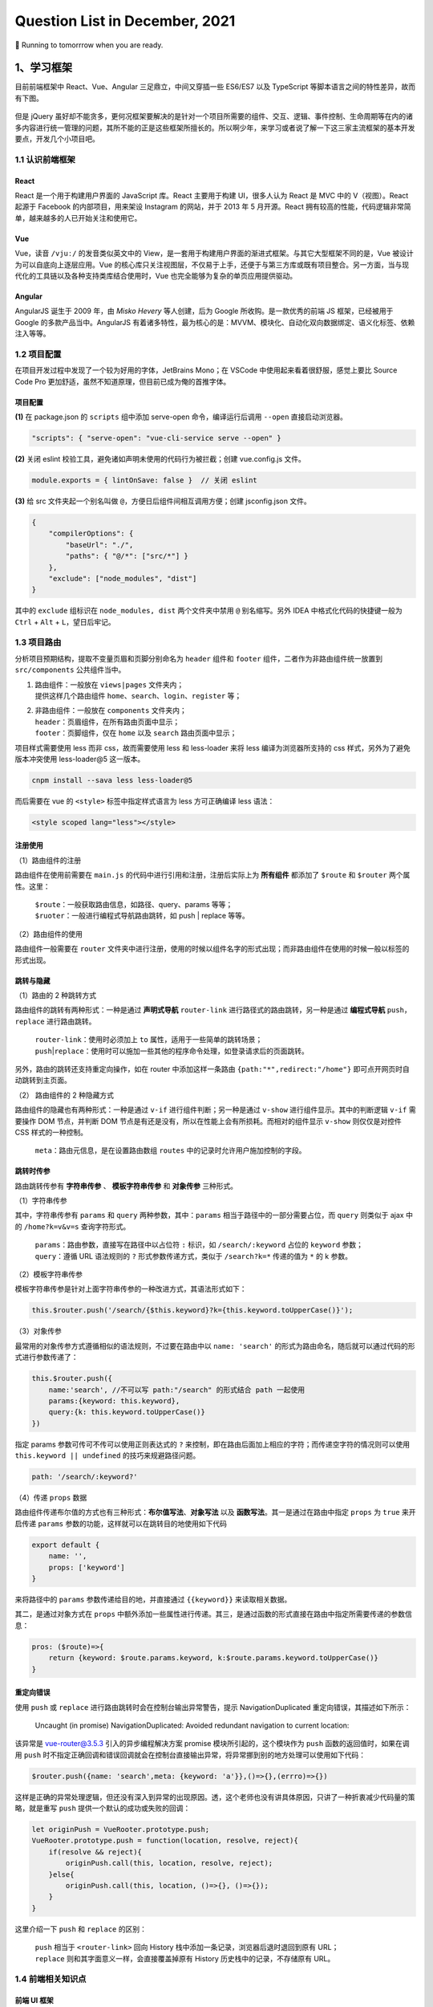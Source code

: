 .. _header-n461:

Question List in December, 2021
===============================

🚋 Running to tomorrrow when you are ready.

.. raw:: html

   <html xmlns="http://www.w3.org/1999/xhtml"><head></head><body><font size="4" face="华文楷体">江河都往海里流，海却不满；江河从何处流，仍归还何处。万物满有困乏，人不能说尽，眼看看不饱，耳听听不足。已有的事，后必再有；已行的事，后必再行；日光之下并无新事。</font></body></html>
   <html xmlns="http://www.w3.org/1999/xhtml"><head></head><body><div align="right">——所罗门《圣经 · 传道书》</div></body></html>

.. _header-n466:

1、学习框架
-----------

目前前端框架中 React、Vue、Angular 三足鼎立，中间又穿插一些 ES6/ES7 以及
TypeScript 等脚本语言之间的特性差异，故而有下图。

.. figure:: pic/202112/dont-say-vue.png
   :align: center
   :scale: 50

但是 jQuery
虽好却不能贪多，更何况框架要解决的是针对一个项目所需要的组件、交互、逻辑、事件控制、生命周期等在内的诸多内容进行统一管理的问题，其所不能的正是这些框架所擅长的。所以啊少年，来学习或者说了解一下这三家主流框架的基本开发要点，开发几个小项目吧。

.. _header-n470:

1.1 认识前端框架
~~~~~~~~~~~~~~~~

.. _header-n471:

React
^^^^^

React 是一个用于构建用户界面的 JavaScript 库。React 主要用于构建
UI，很多人认为 React 是 MVC 中的 V（视图）。React 起源于 Facebook
的内部项目，用来架设 Instagram 的网站，并于 2013 年 5 月开源。React
拥有较高的性能，代码逻辑非常简单，越来越多的人已开始关注和使用它。

.. _header-n473:

Vue
^^^

Vue，读音 ``/vjuː/`` 的发音类似英文中的
View，是一套用于构建用户界面的渐进式框架。与其它大型框架不同的是，Vue
被设计为可以自底向上逐层应用。Vue
的核心库只关注视图层，不仅易于上手，还便于与第三方库或既有项目整合。另一方面，当与现代化的工具链以及各种支持类库结合使用时，Vue
也完全能够为复杂的单页应用提供驱动。

.. _header-n475:

Angular
^^^^^^^

AngularJS 诞生于 2009 年，由 *Misko Hevery* 等人创建，后为 Google
所收购。是一款优秀的前端 JS 框架，已经被用于 Google
的多款产品当中。AngularJS
有着诸多特性，最为核心的是：MVVM、模块化、自动化双向数据绑定、语义化标签、依赖注入等等。

.. _header-n477:

1.2 项目配置
~~~~~~~~~~~~

在项目开发过程中发现了一个较为好用的字体，JetBrains Mono；在 VSCode
中使用起来看着很舒服，感觉上要比 Source Code Pro
更加舒适，虽然不知道原理，但目前已成为俺的首推字体。

.. _header-n479:

项目配置
^^^^^^^^

**(1)** 在 package.json 的 ``scripts`` 组中添加 serve-open
命令，编译运行后调用 ``--open`` 直接启动浏览器。

.. code:: json

   "scripts": { "serve-open": "vue-cli-service serve --open" }

**(2)** 关闭 eslint 校验工具，避免诸如声明未使用的代码行为被拦截；创建
vue.config.js 文件。

.. code:: javascript

   module.exports = { lintOnSave: false }  // 关闭 eslint

**(3)** 给 src 文件夹起一个别名叫做
``@``\ ，方便日后组件间相互调用方便；创建 jsconfig.json 文件。

.. code:: json

   {
       "compilerOptions": {
           "baseUrl": "./",
           "paths": { "@/*": ["src/*"] }
       },
       "exclude": ["node_modules", "dist"]
   }

其中的 ``exclude`` 组标识在 ``node_modules, dist`` 两个文件夹中禁用
``@`` 别名缩写。另外 IDEA 中格式化代码的快捷键一般为 ``Ctrl`` + ``Alt``
+ ``L``\ ，望日后牢记。

.. _header-n487:

1.3 项目路由
~~~~~~~~~~~~

分析项目预期结构，提取不变量页眉和页脚分别命名为 ``header`` 组件和
``footer`` 组件，二者作为非路由组件统一放置到 ``src/components``
公共组件当中。

1. | 路由组件：一般放在 ``views|pages`` 文件夹内；
   | 提供这样几个路由组件
     ``home``\ 、\ ``search``\ 、\ ``login``\ 、\ ``register`` 等；

2. | 非路由组件：一般放在 ``components`` 文件夹内；
   | ``header``\ ：页眉组件，在所有路由页面中显示；
   | ``footer``\ ：页脚组件，仅在 ``home`` 以及 ``search``
     路由页面中显示；

项目样式需要使用 less 而非 css，故而需要使用 less 和 less-loader 来将
less 编译为浏览器所支持的 css 样式，另外为了避免版本冲突使用
less-loader@5 这一版本。

.. code:: shell

   cnpm install --sava less less-loader@5

而后需要在 vue 的 ``<style>`` 标签中指定样式语言为 less 方可正确编译
less 语法：

.. code:: xml

   <style scoped lang="less"></style>

.. _header-n498:

注册使用
^^^^^^^^

（1）路由组件的注册

路由组件在使用前需要在 ``main.js``
的代码中进行引用和注册，注册后实际上为 **所有组件** 都添加了 ``$route``
和 ``$router`` 两个属性。这里：

   | ``$route``\ ：一般获取路由信息，如路径、query、params 等等；
   | ``$ruoter``\ ：一般进行编程式导航路由跳转，如 push \| replace
     等等。

（2）路由组件的使用

路由组件一般需要在 ``router``
文件夹中进行注册，使用的时候以组件名字的形式出现；而非路由组件在使用的时候一般以标签的形式出现。

.. _header-n505:

跳转与隐藏
^^^^^^^^^^

（1）路由的 2 种跳转方式

路由组件的跳转有两种形式：一种是通过 **声明式导航** ``router-link``
进行路径式的路由跳转，另一种是通过 **编程式导航**
``push``\ ，\ ``replace`` 进行路由跳转。

   | ``router-link``\ ：使用时必须加上 ``to``
     属性，适用于一些简单的跳转场景；
   | ``push``\ \|\ ``replace``\ ：使用时可以施加一些其他的程序命令处理，如登录请求后的页面跳转。

另外，路由的跳转还支持重定向操作，如在 router 中添加这样一条路由
``{path:"*",redirect:"/home"}`` 即可点开网页时自动跳转到主页面。

（2） 路由组件的 2 种隐藏方式

路由组件的隐藏也有两种形式：一种是通过 ``v-if``
进行组件判断；另一种是通过 ``v-show`` 进行组件显示。其中的判断逻辑
``v-if`` 需要操作 DOM 节点，并判断 DOM
节点是有还是没有，所以在性能上会有所损耗。而相对的组件显示 ``v-show``
则仅仅是对控件 CSS 样式的一种控制。

   ``meta``\ ：路由元信息，是在设置路由数组 ``routes``
   中的记录时允许用户施加控制的字段。

.. _header-n515:

跳转时传参
^^^^^^^^^^

路由跳转传参有 **字符串传参** 、 **模板字符串传参** 和 **对象传参**
三种形式。

（1）字符串传参

其中，字符串传参有 ``params`` 和 ``query`` 两种参数，其中：\ ``params``
相当于路径中的一部分需要占位，而 ``query`` 则类似于 ajax 中的
``/home?k=v&v=s`` 查询字符形式。

   | ``params``\ ：路由参数，直接写在路径中以占位符 ``:`` 标识，如
     ``/search/:keyword`` 占位的 ``keyword`` 参数；
   | ``query``\ ：遵循 URL 语法规则的 ``?`` 形式参数传递方式，类似于
     ``/search?k=*`` 传递的值为 ``*`` 的 k 参数。 

（2）模板字符串传参

模板字符串传参是针对上面字符串传参的一种改进方式，其语法形式如下：

.. code:: javascript

   this.$router.push('/search/{$this.keyword}?k={this.keyword.toUpperCase()}');

（3）对象传参

最常用的对象传参方式遵循相似的语法规则，不过要在路由中以
``name: 'search'``
的形式为路由命名，随后就可以通过代码的形式进行参数传递了：

.. code:: javascript

   this.$router.push({
       name:'search', //不可以写 path:"/search" 的形式结合 path 一起使用
       params:{keyword: this.keyword},
       query:{k: this.keyword.toUpperCase()}
   })

指定 params 参数可传可不传可以使用正则表达式的 ``?``
来控制，即在路由后面加上相应的字符；而传递空字符的情况则可以使用
``this.keyword || undefined`` 的技巧来规避路径问题。

.. code:: javascript

   path: '/search/:keyword?'

（4）传递 ``props`` 数据

路由组件传递布尔值的方式也有三种形式：\ **布尔值写法**\ 、\ **对象写法**
以及 **函数写法**\ 。其一是通过在路由中指定 ``props`` 为 ``true``
来开启传递 ``params`` 参数的功能，这样就可以在跳转目的地使用如下代码

.. code:: javascript

   export default {
       name: '',
       props: ['keyword']
   }

来将路径中的 ``params`` 参数传递给目的地，并直接通过 ``{{keyword}}``
来读取相关数据。

其二，是通过对象方式在 ``props``
中额外添加一些属性进行传递。其三，是通过函数的形式直接在路由中指定所需要传递的参数信息：

.. code:: javascript

   pros: ($route)=>{
       return {keyword: $route.params.keyword, k:$route.params.keyword.toUpperCase()}
   }

.. _header-n535:

重定向错误
^^^^^^^^^^

使用 ``push`` 或 ``replace`` 进行路由跳转时会在控制台输出异常警告，提示
NavigationDuplicated 重定向错误，其描述如下所示：

   Uncaught (in promise) NavigationDuplicated: Avoided redundant
   navigation to current location:

该异常是 vue-router@3.5.3 引入的异步编程解决方案 promise
模块所引起的，这个模块作为 ``push`` 函数的返回值时，如果在调用 ``push``
时不指定正确回调和错误回调就会在控制台直接输出异常，将异常挪到别的地方处理可以使用如下代码：

.. code:: javascript

   $router.push({name: 'search',meta: {keyword: 'a'}},()=>{},(errro)=>{})

这样是正确的异常处理逻辑，但还没有深入到异常的出现原因。透，这个老师也没有讲具体原因，只讲了一种折衷减少代码量的策略，就是重写
``push`` 提供一个默认的成功或失败的回调：

.. code:: javascript

   let originPush = VueRooter.prototype.push;
   VueRooter.prototype.push = function(location, resolve, reject){
       if(resolve && reject){
           originPush.call(this, location, resolve, reject);
       }else{
           originPush.call(this, location, ()=>{}, ()=>{});
       }
   }

这里介绍一下 ``push`` 和 ``replace`` 的区别：

   | ``push`` 相当于 ``<router-link>`` 回向 History
     栈中添加一条记录，浏览器后退时退回到原有 URL；
   | ``replace`` 则和其字面意义一样，会直接覆盖掉原有 History
     历史栈中的记录，不存储原有 URL。

.. _header-n546:

1.4 前端相关知识点
~~~~~~~~~~~~~~~~~~

.. _header-n547:

前端 UI 框架
^^^^^^^^^^^^

依据参考文献 5 的说法，目前国内主流的 Web 端开发框架还是 Layui 和
Element，而国外开发者依旧很喜欢由 Twitter 公司开发的 Bootstrap
框架。其他框架可以参照博客主动观察。另外观察了几个源自 B 站一位外国 UP
主推荐的前端设计开发者的个人简介网站，摘录如下：

⭐️⭐️⭐️⭐️⭐️⭐️ *Riccardo Zanutta* 响应式布局
`连接 <https://riccardozanutta.com/>`__

.. figure:: pic/202112/riccardo.png
   :align: center

⭐️⭐️⭐️⭐️ *Prashantsani* 响应式布局 `连接 <https://prashantsani.com/>`__

.. figure:: pic/202112/prashantsani.png
   :align: center

⭐️⭐️⭐️⭐️ *Suzesh Muzali* 非响应式布局
`连接 <https://sureshmurali.github.io/>`__

.. figure:: pic/202112/suzesh.png
   :align: center

⭐️⭐️⭐️⭐️ *Mattfarley* 响应式布局 `连接 <https://mattfarley.ca/>`__

.. figure:: pic/202112/mattfarley.png
   :align: center

.. _header-n557:

DIV 换行
^^^^^^^^

依据参考文献 6 的相关内容，在 DIV 中换行可以使用 ``\n`` 换行符，但是要为
DIV 标签添加一个 ``white-space`` 属性以显示空白符。各中原由在于 DIV
在默认情况下会将文本中的空白、换行符当作空格，统一进行忽略处理；所以需要更改其默认属性：

.. code:: html

   <div white-space="pre-line">换个 行\n终究是错付啦！</div>

其中：\ ``pre`` 保留换行和空白，\ ``pre-line``
标识只保留换行。其他标签的换行可以参考文献 6 的说明。

.. _header-n561:

Vue 更新表格
^^^^^^^^^^^^

在用 Chrome 浏览器的 Vue.js devtools
插件调试本地文件时，需要点开插件详情，选中 [允许访问文件网址]
并启用该功能，如此才能在调试的时候使用 Vue 调试工具。

Vue 执行数据的双向绑定，所以只要知道 Vue
对象的实例，就可以通过对象实例的 ``$data``
属性来更改相应的数据并对视图进行同步刷新；同样地，视图中的数据进行了修改后，相应的数据也会对应进行更新，这就是
Vue 的双向绑定数据机制；这个机制在 Element UI 中的表格中对应实现了。

.. code:: javascript

   this.$data.data = [新数据]

.. _header-n565:

读取本地 JSON 文件
^^^^^^^^^^^^^^^^^^

至此简单实现表格的刷新。另外，读取本地 JSON 文件需要用到 axios
包，引入后可以通过下面的代码读取后台服务发送的 JSON 对象。

.. code:: html

   <script src="https://unpkg.com/axios/dist/axios.min.js"></script>

.. code:: javascript

   mounted(){
       axios.get("./memo.json").then(res => { 
           this.$data.data = res 
       }).catch(error=>{
           console.log(error);
       })
   },

但在调用本地文件时会提示跨域问题：

.. code:: shell

   Access to XMLHttpRequest at 'file:///C:/xxxxxxx/memo.json' from origin 'null' has been blocked by CORS policy: Cross origin requests are only supported for protocol schemes: http, data, chrome, chrome-extension, chrome-untrusted, https

问题的原因在于请求时使用了 file 协议，而非浏览器请求时所需要的 http,
data, chrome, chrome-extension, chrome-untrusted, https
等协议。所以解决起来或者可以使用 JSONP 为 JSON
加个回调函数体，并在代码中使用回调函数，亦或者调整浏览器设置使其接受
file 协议。

参照参考文献 8 可以实现用 JS 原生的 FileReader
来调用本地文件，但这种文件需要手动点击按钮才行，不是很方便和灵活，看看有没有其他方式。

.. _header-n573:

生成 Word 文档
^^^^^^^^^^^^^^

目前从知乎了解到 Vue 中可以使用 jquery.wordexport.js
导出插件进行导出，另外还了解到有一个利用 XML 徒手实现的 OpenOffice
桌面端程序。从 Github 上找到了隶属于 SheetJS 的 js-word
插件，也是一种基于 XML 实现的 Word 生成程序；以及 *mwilliamson* 提供的
mammoth.js 转换 .docx 文件为 HTML 的插件。

   UNPKG 在线引用 JS 库，\ `UNPKG <https://unpkg.com/>`__

JSON 填充 HTML 的方式有两个插件：1、Github 上 *moappi* 提供的 json2html
插件；2、\ *bloopletech* 提供的 JSON 2 HTML
插件。后者更贴近于工程，前者更趋近于使用插件，所以目前考虑采用第一种方式。

.. _header-n579:

参考文献
~~~~~~~~

1.  知乎.\ `目前流行的9大前端框架 <https://zhuanlan.zhihu.com/p/76463271>`__\ [EB/OL].

2.  Bilibili.\ `尚硅谷VUE项目实战，前端项目-尚品汇(大型\重磅) <https://www.bilibili.com/video/BV1Vf4y1T7bw?p=1>`__\ [EB/OL].

3.  Gitee.\ `尚品汇项目源码 <https://gitee.com/jch1011/shangpinhui_0415>`__\ [EB/OL].

4.  Jetbrains.\ `Jetbrains Mono. A typeface for
    developer <https://www.jetbrains.com/lp/mono/>`__\ [EB/OL].

5.  CSDN博客.\ `18个公认的
    世界顶级UI开源框架汇总 <https://blog.csdn.net/weixin_40362806/article/details/107227345>`__\ [EB/OL].

6.  博客园.\ `换行符在textarea、div、pre中的区别 <https://www.cnblogs.com/yanze/p/6358020.html>`__\ [EB/OL].

7.  知乎.\ `加载本地文件出现跨域解决方案 <https://zhuanlan.zhihu.com/p/359881121>`__\ [EB/OL].

8.  博客园.\ `JS读取本地文件 <https://www.cnblogs.com/ezhar/p/13035134.html>`__\ [EB/OL].

9.  CSDN博客.\ `ElementUI中的el-table表格设置全透明 <https://blog.csdn.net/qq_41813208/article/details/109324796>`__\ [EB/OL].

10. 简书.\ `VUE+Element
    UI实现简单的表格行内编辑效果 <https://www.jianshu.com/p/79f39f2c1382>`__\ [EB/OL].

11. 知乎.\ `vue中jquery.wordexport.js将含echarts图表的HTML导出生成word文档 <[vue中jquery.wordexport.js将含echarts图表的HTML导出生成word文档 - 知乎 (zhihu.com)](https://zhuanlan.zhihu.com/p/157591802)>`__\ [EB/OL].

12. Github.\ `js-word <[GitHub - SheetJS/js-word: Word Processing Document Library](https://github.com/SheetJS/js-word)>`__\ [EB/OL].

13. moappi .\ `json2html • lightning fast HTML templating for node.js &
    jquery <http://www.json2html.com/started/>`__\ [EB/OL].

14. bloopletech .\ `JSON 2 HTML
    (bloople.net) <https://json.bloople.net/>`__\ [EB/OL].

.. _header-n610:

2、前后端技术路线图
-------------------

本技术路线图引用自尚硅谷 B 站前端 57 群中的相关图片。

.. _header-n612:

2.1 前端技术路线
~~~~~~~~~~~~~~~~

.. figure:: pic/202112/qd.jpg
   :alt: 

.. _header-n614:

2.2 后端技术路线
~~~~~~~~~~~~~~~~

.. figure:: pic/202112/java.jpg
   :alt: 

.. _header-n617:

3、发改委非首都二期
-------------------

此项目有关于专项绩效评价部分的内容，经前期测试现已确定五个基本表格和两个视图。基本表格包括：部门信息表、指标填报表、指标填报表字段的数据结构表、配置信息表以及快照表；两个视图是在部门信息表的部门以及部门类型两个字段基础上做关联而形成的市级部门视图、各区政府视图。现需考虑的问题有：

1. 指标填报表数据结构严重依赖于初始化数据库时内部存储内容，需要依据指标填报表字段的数据结构表对指标填报表的
   CRU 操作进行逻辑验证并提交相关代码。

2. 依据指标填报表的建立规则，部门信息表与指标填报表是允许一对多关联的；所以要考虑是否严格确保指标填报表中部门字段的唯一性。

3. 考虑是否需要提供数据库指标填报表中各个填报字段的初始化操作接口。

依据上述问题，对相关功能逻辑进行梳理。

.. _header-n627:

3.1 指标填报表字段的数据结构
~~~~~~~~~~~~~~~~~~~~~~~~~~~~

以示例为基础，当某一条记录中的指标填报表中的 ``[zztd]``
字段为空时的情况：

| （1）查询当前记录时，字段内容将不影响程序输出，只不过返回的是一个空的
  JSON 对象；
| （2）修改当前记录时，由于字段原有内容为空，所以更新的数据无法存储到数据库结构当中。

综合上面的查询和修改分析，需要建立一个 JSON
对象来管理每次填写到当前记录中的数据的数据结构；这个结构的描述文本存储在
**指标填报表字段的数据结构表** 之中。当执行 CRU
服务时，从结构表中读取出所需要的字段的结构信息并解析为 JSON
对象，更新、查找和新增时均以这个对象为基准。

.. code:: java

   /** 
    * 从数据库中查询某表格某字段的标准数据结构
    * 
    * @param table 需要查询的数据表：1-市级部门，2-各区政府；
    * @param type 需要查询的字段：zztd-组织推动，zhfw-综合服务，gzcx-工作成效，jjfx-加减分项目；
    */
   JSONObject standardJSON(String table, String type);

写好该函数之后，改写现在的增加、修改、读取代码，将其中的唯一 JSON
对象判断修改为标准对象。

.. _header-n633:

3.2 填报信息表的 ``bm`` 唯一性
~~~~~~~~~~~~~~~~~~~~~~~~~~~~~~

需要是的填报信息表中的 ``[bm]``
字段维持唯一性，以方便后面的数据处理和服务提供；设计到填报信息表内容增加或者删除时均要与部门信息表保持一致，这样能减少很多很多问题；首先，视图中不会有重复字段；其二，修改时不会出现部门重复修改两条记录的问题；其三，维护正确的表格操作逻辑。

   ADD 操作同步 ADD，DELETE 操作同步 DELETE

.. _header-n637:

3.3 JSON 字段的纵向管理
~~~~~~~~~~~~~~~~~~~~~~~

由于项目设计之初采用了存储 JSON 字段的模式进行管理，所以对于 JSON
字段的某一纵列的管理就需要重新写代码进行处理，特在这里梳理一下通用逻辑，为后面的处理提供方便。这里发现了两种方式：

.. _header-n639:

顶层抽象数据表
^^^^^^^^^^^^^^

自主设计并梳理逻辑，确定如下的顶层抽象数据表，旨在还原数据库中存储的
JSON 对象构建一个用于分析的抽象数据表，并再次基础上执行 SQL 语句。

.. figure:: pic/202112/virtual-json-table.png
   :align: center
   :scale: 60

但这种模式困难度略有些大，遂暂且搁置。在查找资料的过程中发现了可以在数据库中直接操作
JSON 对象，所以研究下这种模式，并测试下是否可以用 MyBatis
定制化相关代码。

.. _header-n643:

SQL 直接操作 JSON 对象
^^^^^^^^^^^^^^^^^^^^^^

该功能仅限 MySQL 5.7 及以上版本，其核心语句是：

.. code:: sql

   JSON_UNQUOTE(JSON_EXTRACT([字段名],'$[0].[JSON对象名]')) AS [JSON对象名]

另一种语法是：

.. code:: sql

   [字段名]->>'$[0].[JSON对象名]' AS [JSON对象名]

其中，\ ``JSON_EXTRACT`` 负责将表格中的 JSON
对象解析出来，\ ``JSON_UNQUOTE`` 负责删除解析结果首尾的双引号 ``"``
信息。这样一来核心内容就变成写 SQL 语句的问题了，即 MyBatis 如何定制 SQL
语句。

首先，MyBatis 支持在 Mapper 中返回 ``List<JSONObject>``
类型数据；其次，Mapper 中也可以传递字符串参数到 SQL
语句中，这样一来就可以直接通过前端传送的数据生成
SQL语句了；最后，直接返回 JSON
格式数据的这种形式将把一切类型转换为数字，所以为了判断是否是数字，需要使用：

.. code:: java

   NumberUtils.isNumber([字符串]);
   NumberUtils.createNumber([字符串]);

来将字符串形式的数字转换为直接的字符串。

.. _header-n652:

Mybatis 插入记录后获取该条记录ID
^^^^^^^^^^^^^^^^^^^^^^^^^^^^^^^^

.. code:: xml

   <insert id="insert" useGeneratedKeys="true"  keyProperty="id">
       insert into t_user  (name,password)  values  (#{name}, #{password});
   </insert>

.. _header-n654:

3.3 Spring Boot 定时任务
~~~~~~~~~~~~~~~~~~~~~~~~

根据任务需要，需要定时执行快照创建任务；在确保服务器时间与真实时间一致之后，就可以着手创建定时任务来对快照进行系统自动创建了。系统自动创建的备份每月只有一次，可以确保其唯一性。

.. _header-n656:

CRON 表达式
^^^^^^^^^^^

CRON 取自英文单词 *cron*\ ，译为定时器，同时也是 Linux
内置的定时执行工具。其在 Java 中具化为一种表达式，该表达式字符串以 5 或
6 个空格分割为 6 或 7 个域；其有如下两种语法格式：

   | **[1]** 6 空格：\ ``Seconds`` ``Minutes`` ``Hours`` ``DayofMonth``
     ``Month`` ``DayofWeek`` ``Year``
   | **[2]** 5 空格：\ ``Seconds`` ``Minutes`` ``Hours`` ``DayofMonth``
     ``Month`` ``DayofWeek``

每一个域都使用数字，还可以使用如下特殊字符：

1. | ``*`` 表示匹配该域的\ **任意值**\ 。
   | 假如在 ``Minutes`` 域使用 ``*`` ，即表示每分钟都会触发事件。

2. | ``?`` 只能用在 ``DayofMonth`` 和 ``DayofWeek`` 两个域。
   | 它理论上也匹配域的任意值，但由于 ``DayofMonth`` 和 ``DayofWeek``
     会相互影响所以不会有任意值的效果；例如想在每月的 20
     日触发调度，不管 20
     日到底是星期几，则只能使用如下写法：\ ``13 13 15 20 * ?``\ ，其中最后一位只能用
     ``?``\ ，而不能使用 ``*``\ ，如果使用 ``*``
     表示不管星期几都会触发，实际上并不是这样。

3. | ``-`` 表示\ **范围**\ 。
   | 例如在 ``Minutes`` 域使用 ``5-20``\ ，表示从 5 分到 20
     分钟每分钟触发一次。

4. | ``/`` 表示起始时间开始触发，然后每隔固定时间触发一次。
   | 例如在 ``Minutes`` 域使用 ``5/20``\ ，则意味着 5 分钟触发一次，而
     25，45 等分别触发一次。

5. | ``,`` 表示列出枚举值。
   | 例如在 ``Minutes`` 域使用 ``5,20``\ ，则意味着在 5 和 20
     分每分钟触发一次。 

6. | ``L`` 表示最后，只能出现在 ``DayofWeek`` 和 ``DayofMonth`` 域。
   | 如果在 ``DayofWeek`` 域使用
     ``5L``\ ，意味着在最后的一个星期四触发。 

7. | ``W`` 表示有效工作日，只能出现在 ``DayofMonth``
     域，系统将在离指定日期的最近的有效工作日触发事件。
   | 例如在 ``DayofMonth`` 使用 ``5W``\ ，如果 5
     日是星期六，则将在最近的工作日：星期五，即 4 日触发；如果 5
     日是星期天，则在 6 日（周一）触发；如果 5
     日在星期一到星期五中的一天，则就在 5 日触发；另外 ``W``
     的最近寻找不会跨过月份 。

8. ``LW``
   这两个字符可以连用，表示在某个月最后一个工作日，即最后一个星期五。

9. ``#`` 用于确定每个月第几个星期几，只能出现在 ``DayofMonth``
   域。例如在 ``4#2``\ ，表示某月的第二个星期三。

至此，系统自动创建快照功能开发完成。若想允许用户修改系统创建快照的时间，则仍然需要进一步的开发工作。

.. _header-n681:

Scheduled Task
^^^^^^^^^^^^^^

实现 Scheduled Task 有两种方式：一是静态的 ``@Scheduled``
注解，另一种是重写 ``SchedulingConfigurer``
类并在该类中实现相应的控制。按照博客 14
中的方法可以实现动态调整计时时间，但这种方式有问题：

   修改了数据库中的执行时间后，代码具体执行的时候会有一个执行周期（修改前的执行周期）的延迟。

   比如说之前设置的是 30 秒执行一次，修改为 20
   秒执行一次后，会再执行一次 30 秒的任务后才能执行 20
   秒的任务。简单的说就是修改数据库后，因为代码中没有通知项目修改执行时间的机制，所以项目需要再执行一次原有任务来加载新的执行时间；新的执行时间到达后执行任务，不管是减少还是增加执行时间都有这个问题。

参照博客 15
的解决方案，可以创建一个线程池对定时任务进行管理，包括定时任务的开启、关闭、重启等。通过这种线程管理策略，可以实现完备的任务管理机制。

   Scheduled Task 是一种轻量级的任务定时调度器，相比于 Quartz
   减少了很多的配置信息。但是相对地，Scheduled Task
   不适用于服务器集群，其在服务器集群下会出现任务被多次调度执行的情况；这是因为集群的节点之间是不会共享任务信息的，故而每个节点的定时任务都会定时执行。

.. code:: java

   /**
    * 利用线程池实现任务调度
    *
    * 原理: (1) 实现一个类：ThreadPoolTaskScheduler 
    *          线程池任务调度器，能够开启线程池进行任务调度
    *      (2) ThreadPoolTaskScheduler.schedule() 方法会创建一个定时计划 ScheduleFuture 类
    *          在这个方法中添加两个参数:
    *          a. 一个是 Runable 线程接口类
    *          b. 一个是 CronTrigger 定时任务触发器
    *      (3) 在 ScheduleFuture 中有一个 cancel 可以停止定时任务
    * 
    * @author Corn-玉米
    * @modifier Ashinjero
    */

   @RestController
   @EnableScheduling
   public class DynamicTask {
       
       @Autowired
       private ThreadPoolTaskScheduler scheduler;
       private ScheduledFuture future;

       @Bean
       public ThreadPoolTaskScheduler threadPoolTaskScheduler() {
           return new ThreadPoolTaskScheduler();
       }

       /**
        * 1.定义启动定时任务方法：
        * 2.定义终止定时任务方法：
        * 3.定义修改定时任务时间方法：ChangeTask()
        */

       /** 启动定时器 */
       @RequestMapping("start")
       public String StartTask() {
           /**
            * task:定时任务要执行的方法
            * trigger:定时任务执行的时间
            */
           future = scheduler.schedule(new Task(), new CronTrigger("0/5 * * * * *"));
           return "StartTask";
       }

       /** 停止定时任务 */
       @RequestMapping("end")
       public String EndTask() {
           if (future != null) { future.cancel(true); }
           System.out.println("End Task");
           return "EndTask";
       }

       /**
        * 改变调度的事件：
        *   1.先停止定时器
        *   2.再启动定时器
        */
       @RequestMapping("change")
       public String ChangeTask(CronTrigger cron) {        
           EndTask();//停止定时器        
           future = scheduler.schedule(new Task(), cron);//定义新的执行时间        
           System.out.println("Change Task");
           return "ChangeTask";
       }

       /** 定义定时任务执行的方法 */
       public class Task implements Runnable {
           @Override
           public void run() {
               System.out.println("定时任务要执行的方法" + new Date());
           }
       }
   }

Spring应用启动过程中，肯定是要自动扫描有@Component注解的类，加载类并初始化对象进行自动注入。加载类时首先要执行static静态代码块中的代码，之后再初始化对象时会执行构造方法。在对象注入完成后，调用带有@PostConstruct注解的方法。当容器启动成功后，再根据@Order注解的顺序调用CommandLineRunner和ApplicationRunner接口类中的run方法。因此，加载顺序为：

   ``static`` > ``constructer`` > ``@PostConstruct`` >
   ``CommandLineRunner`` 和 ``ApplicationRunner``.

以上，为服务启动时预先执行一部分代码的相关知识。

.. _header-n694:

3.4 问题记录
~~~~~~~~~~~~

.. _header-n695:

网络架构图的绘制方法
^^^^^^^^^^^^^^^^^^^^

此外，了解了下伪 3D 物理网络架构图的设计，最后还是觉得 PPT
绘制比较方便，但其文字三维效果会模糊，所以看看有没有什么其他方式，如
CoreDraw 等。最后查阅了设计师们用的软件，发现 Figma
的确很靠谱，里面的各种插件很有用，还有 Vectary 3D 插件支持三维图形引入
Figma；用到的倾斜插件是 SkewDat。

.. _header-n697:

Protocol Buffers
^^^^^^^^^^^^^^^^

Protocal Buffers 是 Google
的一个开源项目，它是用于结构化数据串行化的灵活、高效、自动的方法，它比
XML
更小、更快、也更简单。支持用户定义自己的数据结构，然后使用代码生成器生成的代码来读写这个数据结构。

.. _header-n699:

前端 Excel 控件
^^^^^^^^^^^^^^^

目前了解到的有 `spreedsheet <https://www.spreadsheet.com/>`__ 和
`SpreadJS <https://www.grapecity.com.cn/developer/spreadjs>`__
两款。风格都可以做到与 Excel 极其相似。

.. _header-n701:

解决 Gihub 访问慢问题
^^^^^^^^^^^^^^^^^^^^^

利用 GitHub 520 项目：

   https://github.com/521xueweihan/GitHub520

.. _header-n705:

URL的 ``%E2%80%8E`` 问题
^^^^^^^^^^^^^^^^^^^^^^^^

这里主要强调一下复制 URL 时很容易出现特殊字符 ``%E2%80%8E`` ，略作解释：

   当URL出现 %E2%80%8E 就代表你的URL里面有包含一个ZERO-WIDTH SPACE
   (ZWSP)，这个是肉眼无法发现的空白，ZWSP一般情况是打不出来的，但是如果你是通过WORD等等的文件编辑器复制贴上的就很有可能含有ZWSP，一般情况下ZWSP并不影响阅读但是当它变成URL的一部分，就会变成
   %E2%80%8E ，使你的URL出现错误。

解决问题就注意一下就行了，在代码中可以通过替换字符串来自动处理 URL。

.. _header-n710:

若依分页请求
^^^^^^^^^^^^

若依的分页请求是通过前端 Vue 的 ``<pagination>`` 控件标签和后端的
``startPage()`` 函数共同作用来实现的。在此过程种，前端控件的
``:page.sync`` 和 ``:limit.sync``
属性分别定义了当前页号和每页显示的条数，具体到请求体代码中应遵循如下规则：

.. code:: json

   queryParams: {
       pageNum: 1,
       pageSize: 10
   }

而后端则通过 ``startPage()``
函数来响应分页。下沉到代码的具体实现，基本逻辑是通过
RequestContextHolder 获取 RequestAttributes
类，从中传递参数中响应如下参数：

.. code:: java

   pageNum       //当前记录起始索引
   pageSize      //每页显示记录数
   orderByColumn //排序列
   isAsc         //排序的方向：desc 或 asc

至此，通过 ServletUtils 类，TableSupport 类以及 PageDomain
类的层层封装，实现分页请求。

.. _header-n717:

参考文献
~~~~~~~~

1.  CSDN博客.
    `如何画好架构图 <https://blog.csdn.net/phasorhand/article/details/90176690>`__\ [EB/OL].

2.  CSDN文库.
    `知名互联网公司网站架构图 <https://download.csdn.net/download/weixin_38651273/15471701>`__\ [EB/OL].

3.  阿里云.
    `安徽云栖大数据技术有限公司 <http://www.theyun.cn/>`__\ [EB/OL].

4.  draw.io. `Draw.io+aws3d+citrix 制作伪 3D
    架构图 <https://app.diagrams.net/>`__\ [EB/OL].

5.  Figma.\ `Figma中文版 <https://www.figma.cool/cn>`__\ [EB/OL].

6.  博客园.\ `若依管理系统源码分析-分页的实现以及post请求时的分页 <https://www.cnblogs.com/badaoliumangqizhi/p/13507493.html>`__\ [EB/OL].

7.  博客园. `Protocol
    Buffers <https://www.cnblogs.com/silvermagic/p/9087593.html>`__\ [EB/OL].

8.  CSDN博客.\ `【图解】Web前端实现类似Excel的电子表格 <https://blog.csdn.net/weixin_34162695/article/details/90069354>`__\ [EB/OL].

9.  博客园.\ `SQL语句中对json数据的查询 <https://www.cnblogs.com/87060524test/p/11612633.html>`__\ [EB/OL].

10. 百度百家号.\ `MySQL的json查询之->、->>、json\ extract、json\ unquote <https://baijiahao.baidu.com/s?id=1719223559880876355&wfr=spider&for=pc>`__\ [EB/OL].

11. iteye.\ `Mybatis类型转换介绍 <https://www.iteye.com/blog/elim-1847854#_Toc353481987>`__\ [EB/OL].

12. CSDN博客.\ `Mybatis中插入记录后获取该条记录ID <https://blog.csdn.net/Mr_YeShaoFei/article/details/89511197>`__\ [EB/OL].

13. 知乎.\ `解决URL出现%E2%80%8E（Zero-Width
    Space） <https://zhuanlan.zhihu.com/p/88624084>`__\ [EB/OL].

14. 博客园.\ `springboot 基于@Scheduled注解
    实现定时任务 <https://www.cnblogs.com/nongzihong/p/11193974.html>`__\ [EB/OL].

15. CSDN博客.\ `spring-boot 定时任务之Scheduled
    Task <https://blog.csdn.net/qq_34125349/article/details/77430956>`__\ [EB/OL].

16. CSDN博客.\ `探究SpringBoot启动时实现自动执行代码 <https://blog.csdn.net/u011291072/article/details/81813662>`__\ [EB/OL].

.. _header-n752:

4、C++ 相关内容
---------------

此处日常记录本月 C 艹的相关知识点。

.. _header-n754:

4.1 CRTP
~~~~~~~~

CRTP 是 *Curiously Recurring Template Pattern*
的简称，中文译文一般可以翻译为
**奇异递归模板**\ ，是通过将子类类型作为模板参数传递给基类的一种模板使用技巧。在很多开源项目中都可以见到这种技术，其使用场景通常包括两种类型：即
静态多态 和 引用计数。

每个派生类继承 ``CRTP``
类时都要将自身的类型传给基类，在此过程中发生了模板实例化；而这一过程本质上并没有一个基类（接口）对应多个派生类（实现）。CRTP
作为快速扩展类的手段，基类可以获得到派生类的类型，提供各种操作，比普通的继承更加灵活。但
CRTP 基类并不会单独使用，只是作为一个模板的功能。

.. _header-n757:

静态多态
^^^^^^^^

通过 CRTP 这种编程技巧可以在 C++
中实现编译时绑定进而实现静态多态，这种绑定方式可以降低动态多态调用虚表虚指针的开销。常见的示例如下：

.. code:: c++

   template <class Drived>
   class Base{
   public:
       void Interface(){ static_cast<Drived*>(this)->Implementation(); }
       void Implementation() {cout << "Base Implementation." << endl; }
   };
   class Drived1: public Base<Drived1>{
       void Implementation() {cout << "Drived 1 Implementation." << endl; }
   };
   class Drived2: public Base<Drived2>{};

这样，在创建 ``Drived1`` 和 ``Drived2`` 两个实例并调用各自的
``Implementation()``
方法时将产生不同的结果，且这个过程没有产生任何额外的开销，无需在运行时去调用虚函数和虚表。

.. _header-n761:

计数
^^^^

通过为基类引入静态成员变量，就可以实现对类对象实例个数的统计；在此基础上，将静态成员改为动态成员并在此基础上，进一步改造拷贝构造函数以及赋值运算符，就可以实现智能指针
``shared_ptr`` 的引用计数类。

.. code:: c++

   template<typename T>
   class Counter{
   public:
     Counter(){ add(1);}
     Counter(const Counter& other){ add(1); }
     ~Counter(){ add(-1); }
   public:
     static size_t get(){ return _count; }
   private:
     static void add(int n) { _count += n; }
   private:
     static int _count;
   };

   template<typename T> 
   int Counter<T>::_count = 0;

   class A: public Counter<A>{};
   class B: public Counter<B>{};

通过上面的代码即可实现对类 ``A`` 和类 ``B``
所创建并使用的实例对象的个数进行相应的统计了。这种逻辑同时也是智能指针传递自身指针时所使用的：

.. code:: c++

   struct Good: std::enable_shared_from_this<Good>{
       std::shared_ptr<Good> getptr() {
           return shared_from_this();
       }
   };// 避免直接传递 share_ptr<this> 造成两个非共享的 share_ptr 指向同一个对象
   // 若这样的话，未增加引用计数导对象被析构两次

.. _header-n766:

4.2 CentOS 运维
~~~~~~~~~~~~~~~

此为承接奇哥在 CentOS 上运维所需要的相关软件和运行库，其清单如下：

-  Java 环境： 运行服务器环境；

-  GDAL： 解析 SHP 文件时使用；

-  Nacos： 若依微服务使用；

-  MySQL 5.7： 若依服务的数据库；

-  PostgresSQL： 存储双城业务表；

-  PostGIS： 存储双城矢量 SHP 文件；

-  SuperMap iServer：超图服务；

-  Redis： 若依使用的 Redis 缓存；

-  Nginx： 反向代理工具；

-  GBase8s： 南大通用数据库；

-  FTP： 远程传输文件，考虑使用 ``lrzsz`` 工具。

依据清单内容进行相应的软件安装和试运行。

.. _header-n792:

远程连接
^^^^^^^^

构建远程连接方式的方法如下：

.. code:: shell

   systemctl status sshd.service # 检查 SSH 状态
   ip addr                       # 查看本机 IP 地址

.. _header-n795:

修改国内镜像
^^^^^^^^^^^^

1、首先备份系统自带yum源配置文件/etc/yum.repos.d/CentOS-Base.repo

.. code:: 

   mv /etc/yum.repos.d/CentOS-Base.repo /etc/yum.repos.d/CentOS-Base.repo.backup

2、进入yum源配置文件所在的文件夹

.. code:: 

   cd /etc/yum.repos.d/

3、下载ailiyun的yum源配置文件到/etc/yum.repos.d/

**CentOS8**

.. code:: shell

   wget -O /etc/yum.repos.d/CentOS-Base.repo http://mirrors.aliyun.com/repo/Centos-8.repo

**CentOS7**

.. code:: shell

   wget -O /etc/yum.repos.d/CentOS-Base.repo http://mirrors.aliyun.com/repo/Centos-7.repo

**CentOS6**

.. code:: shell

   wget -O /etc/yum.repos.d/CentOS-Base.repo http://mirrors.aliyun.com/repo/Centos-6.repo

4、运行yum makecache生成缓存

.. code:: shell

   yum makecache

5、这时候再更新系统就会看到以下 mirrors.aliyun.com 信息：

.. code:: shell

   [root@localhost ~]# yum -y update
   已加载插件：fastestmirror, refresh-packagekit, security
   设置更新进程Loading mirror speeds from cached hostfile
   \* base: mirrors.aliyun.com
   \* extras: mirrors.aliyun.com
   \* updates: mirrors.aliyun.com

至此，完成镜像源更新。

.. _header-n812:

VMware 错误
^^^^^^^^^^^

VMware Workstation 不可恢复错误: (vcpu-0)；解决方案如下：

   | 1、重启电脑进入 BIOS，按 F1 或 F2、或 F5、或 delete 等；
   | 2、找到菜单 Advanced 进入 CPU configuration 
   | 3、将 intel virtual technology 设置为 Enable，F10，然后保存退出；
   | 4、重新打开虚拟机即可。

开启电脑的 CPU 虚拟化；最后发现外星人的 x17 笔记本不支持 CPU
虚拟化操作，就很日。

.. _header-n817:

传递文件
^^^^^^^^

win10秒传文件到VMwareCentos7虚拟机，参考自博客 9 的相关内容。首先在
Windows 中创建用户并以此作为登录凭证共享某一文件夹 share，随后在 Linux
系统中添加 samba 服务，输入如下命令：

.. code:: shell

   mount.cifs //192.168.9.192/share /mnt/Windows/ -o username="jjfly",sec=ntlmssp

然后输入创建的 Windows 用户账号密码即可通过 share 文件夹实现文件传递。

.. _header-n821:

4.3 开发环境
~~~~~~~~~~~~

.. _header-n822:

激活 Clion 并创建快捷方式
^^^^^^^^^^^^^^^^^^^^^^^^^

参考网站 http://idea.javatiku.cn/ 获取激活码即可，验证码
1567；经过测试发现该网站可用。创建快捷方式的方法如下：首先在应用程序目录新建一个文件：

.. code:: shell

   sudo vim /usr/share/applications/Clion.desktop

输入：

.. code:: shell

   [Desktop Entry]

   Encoding=UTF-8
   Name=Clion
   Comment=Clion IDE for C++
   Exec=/home/jjfly/Documents/clion-2020.3.1/bin/clion.sh %u
   Icon=/home/jjfly/Documents/clion-2020.3.1/bin/clion.svg
   Terminal=false
   StartupNotify=true
   Type=Application
   Categories=Application;Development;

保存后执行命令赋予权限：

.. code:: shell

   sudo chmod a+x /usr/share/applications/Clion.desktop

.. _header-n829:

安装 Eigen
^^^^^^^^^^

1. 从官网获取安装目录：

   .. code:: shell

      wget https://gitlab.com/libeigen/eigen/-/archive/3.3.9/eigen-3.3.9.tar.gz

2. 下载后解压：

   .. code:: shell

      tar -zxvf eigen-3.3.9.tar.gz

3. 然后打开解压的目录进行编译：

   .. code:: shell

      cd eigen-3.3.9 # 进入解压目录
      mkdir build    # 创建编译文件夹
      cd build       # 进入编译文件夹
      cmake ..       # 用 CMake 生成 Makefile
      make install   # 安装

.. _header-n840:

安装图像开发包
^^^^^^^^^^^^^^

Ubuntu 系统用 ``apt-get`` 安装 libjpeg-dev 和 libtiff-dev 的命令，在
centos 中使用 ``yum`` 命令时要改为：

.. code:: shell

   yum install -y libjpeg-devel
   yum install -y libtiff-devel

.. _header-n843:

安装 OpenGL
^^^^^^^^^^^

Mesa 是 OpenGL
类的开源实现。OpenGL的高效实现一般依赖于显示设备厂商提供的硬件，如
NVidia、AMD、英特尔驱动程序所提供的 OpenGL 实现；而 Mesa 3D
则是一个纯基于软件的图形应用程序接口。

其中 GLUT 是 OpenGL 工具库，即 OpenGL Utility Toolkit；这部分函数以 glut
开头，主要包括窗口初始化、窗口大小、窗口位置等窗口操作函函数；响应刷新消息、键盘消息、鼠标消息、定时器函数等回调函数；创建复杂的三维物体；菜单函数；程序运行函数。

GLUT 或者 FREEGLUT 主要是 1.0 的基本函数功能；GLEW 是使用 OPENGL2.0
之后的一个工具函数。不同的显卡公司也会发布一些只有自家显卡才支持的扩展函数，若想用这数函数不得不去寻找最新的
glext.h；而有了GLEW扩展库之后，就再也不用为找不到函数的接口而烦恼，因为
GLEW 能自动识别你的平台所支持的全部 OpenGL
高级扩展函数。也就是说只要包含一个 glew.h 头文件就能使用
gl、glu、glext、wgl、glx 的全部函数。

.. code:: shell

   yum install -y mesa*
   yum install -y freeglut*
   yum install -y *GLEW*

Ubuntu 安装 OpenGL：

.. code:: shell

   sudo apt-get install build-essential libgl1-mesa-dev
   sudo apt-get install freeglut3-dev
   sudo apt-get install libglew-dev libsdl2-dev libsdl2-image-dev libglm-dev libfreetype6-dev

.. _header-n851:

参考文献
~~~~~~~~

1.  知乎.\ `Eigen的速度为什么这么快？ <https://www.zhihu.com/question/28571059>`__\ [EB/OL].

2.  CTJ's Blog.
    `【C++】C++的特殊技术：CRTP <https://ctj12461.netlify.app/2019/179eb0e9.html>`__\ [EB/OL].

3.  知乎.\ `C/C++杂谈：CRTP <https://zhuanlan.zhihu.com/p/408668787>`__\ [EB/OL].

4.  博客园.\ `C++
    奇特的递归模板模式(CRTP) <https://www.cnblogs.com/rainySue/p/c-qi-te-de-di-gui-mo-ban-mo-shi-CRTP.html>`__\ [EB/OL].

5.  博客园.\ `修改linux下yum镜像源为国内镜像 <https://www.cnblogs.com/yanguhung/p/10789129.html>`__\ [EB/OL].

6.  博客园.\ `CentOS
    7教程（四）-使用SSH工具远程连接CentOS <https://www.cnblogs.com/dhanchor/p/11442790.html>`__\ [EB/OL].

7.  CSDN博客.\ `centos7安装clion <https://blog.csdn.net/XXX1238XGH/article/details/104185320>`__\ [EB/OL].

8.  CSDN博客.\ `C/C++-在CentOS7
    中安装CLion <https://www.jianshu.com/p/5732282dbb63>`__\ [EB/OL].

9.  CSDN博客.\ `win10秒传文件到VMwareCentos7虚拟机 <https://blog.csdn.net/qq_40310480/article/details/105799732>`__\ [EB/OL].

10. CSDN博客.\ `centos7 添加快捷方式
    Clion <https://blog.csdn.net/xmcy001122/article/details/117023098>`__\ [EB/OL].

.. _header-n874:

5、矩阵分解
-----------

主要想学习下 SVD 奇异值分解。

.. _header-n876:

5.1 基变换
~~~~~~~~~~

基变换实际上在线性变换的基准上描述了一种坐标系的变换。对于矩阵
:math:`\mathbf{P}`
所定义的线性变换而言，这一变换将我们所在的标准笛卡尔坐标空间变换成为另一个
*Jennifer* 坐标空间；对于用 *Jennifer* 坐标空间描述的向量，可以通过矩阵
:math:`\mathbf{P}`
纠正我们对其向量坐标的误解而换算到我们的坐标系下；这就是线性变换的魅力。

.. figure:: pic/202112/bases.png
   :align: center

对于未知的 *Jennifer*
坐标空间来说，如果想在其中对某一个向量作线性变换就需要借助基变换的力量了。对上图所示的黄色向量
:math:`[-1\quad 2]^T` 执行逆时针 90° 旋转操作，其流程为：

首先，修正我们的语言对 *Jennifer* 坐标空间中的向量 :math:`[-1\quad 2]^T`
的误解，将其变换到笛卡尔坐标系下：

.. math::

   \begin{bmatrix}
   2 &-1 \\ 
   1&1
   \end{bmatrix}\begin{bmatrix}
   -1 \\ 
   2
   \end{bmatrix}=\mathbf{P}\cdot\begin{bmatrix}
   -1 \\ 
   2
   \end{bmatrix}

然后，对笛卡尔坐标系中的向量执行逆时针 90° 的变换，有：

.. math::

   \begin{bmatrix}
   0 &-1 \\ 
   1&0
   \end{bmatrix}
   \begin{bmatrix}
   2 &-1 \\ 
   1&1
   \end{bmatrix}\begin{bmatrix}
   -1 \\ 
   2
   \end{bmatrix}=\mathbf{M}\cdot\mathbf{P}\cdot\begin{bmatrix}
   -1 \\ 
   2
   \end{bmatrix}

最后，将笛卡尔坐标系中的向量变换回 *Jennifer* 坐标空间，用 *Jennifer*
坐标空间的语言进行描述，则有：

.. math::

   \begin{bmatrix}
   2 &-1 \\ 
   1&1
   \end{bmatrix}^{-1}\begin{bmatrix}
   0 &-1 \\ 
   1&0
   \end{bmatrix}
   \begin{bmatrix}
   2 &-1 \\ 
   1&1
   \end{bmatrix}\begin{bmatrix}
   -1 \\ 
   2
   \end{bmatrix}=\mathbf{P}^{-1}\cdot\mathbf{M}\cdot\mathbf{P}\cdot\begin{bmatrix}
   -1 \\ 
   2
   \end{bmatrix}

由此得到了基变换的基本表达式
:math:`\mathbf{P}^{-1}\mathbf{M}\mathbf{P}`\ ，用
`3Blue1Brown <https://space.bilibili.com/88461692>`__ 的话说就是：

   An expression like :math:`\mathbf{P}^{-1}\mathbf{M}\mathbf{P}`
   suggests a mathmetical sort of empathy. That middle matrix represents
   a transformation of some kind as you see it, and the outer two
   matrices represent the empathy, the shift in prespective. The full
   matrix product represents that the same transformation, but as
   someone else sees it.

翻译过来就是：基变换表达式暗示了一种数学上的转移作用，中间的矩阵代表一种如你所见的变换，而另外两个矩阵则代表着转移作用，也就是视角上的转化；矩阵乘积仍然代表者同一个变换，只不过是从其他人的角度来看的。

.. _header-n890:

5.2 特征值和特征向量
~~~~~~~~~~~~~~~~~~~~

给定一个 :math:`n\times n` 的矩阵 :math:`\mathbf{A}`
，由该矩阵定义了一个由 :math:`n` 维空间变换到另一个 :math:`n`
维空间的线性变换；在该变换下若有 :math:`n` 维向量 :math:`\mathbf{v}`
的模变换为原来的 :math:`\lambda` 倍，且张成空间
:math:`\text{span}\{\mathbf{v}\}`
在变换前后不发生变化，就可以将其看作特征值 :math:`\lambda `
的特征向量；其定义公式如下：

.. math:: \mathbf{A}\mathbf{v}=\lambda\mathbf{v}

若求出了矩阵 :math:`\mathbf{A}` 的 :math:`n` 个特征值
:math:`\lambda_1\geqslant\lambda_2\geqslant\cdots\geqslant\lambda_n`
由其构成对角矩阵
:math:`\mathbf{\Lambda}`\ ；并求出由与各特征值相对应的特征向量
:math:`\mathbf{w}_1,\mathbf{w}_2,\cdots,\mathbf{w}_n`\ ，将其作为基向量构成基变换矩阵
:math:`\mathbf{W}`\ ；利用基变换表达式，可以确定下面这样一种从一组特征基的视角所看到的
:math:`\mathbf{A}` 的同一变换：

.. math:: \mathbf{W}^{-1}\mathbf{A}\mathbf{W}=\mathbf{\Lambda}

这样一种变换最终生成了一个对角矩阵，这是因为特征向量在由矩阵
:math:`\mathbf{A}`
所定义的线性变换影响下，其变换前后的张成空间未发生改变，以其为基所定义的空间坐标系只有缩放操作，反馈到矩阵中就形成了特征值对角矩阵。

反过来可以得到矩阵 :math:`\mathbf{A}` 的特征分解表达式：

.. math:: \mathbf{A}=\mathbf{W}\mathbf{\Lambda}\mathbf{W}^{-1}

将上述特征向量 :math:`\mathbf{w}_1,\mathbf{w}_2,\cdots,\mathbf{w}_n`
进行标准化，使得
:math:`\|\mathbf{w}_i\|=1,i\in[1,n]`\ ，则此时基变换矩阵
:math:`\mathbf{W}` 的 :math:`n` 个特征基为标准正交基，满足
:math:` \mathbf{W}^{T}\mathbf{W}=\mathbf{I}`\ ，也就是说
:math:`\mathbf{W}` 为酉矩阵，此时可将特征分解表达式变换为：

.. math:: \mathbf{A}=\mathbf{W}\mathbf{\Lambda}\mathbf{W}^{T}

.. _header-n900:

5.3 奇异值分解
~~~~~~~~~~~~~~

矩阵的奇异值分解是指，将一个非零的 :math:`m\times n` 实矩阵
:math:`\mathbf{A},\mathbf{A}\in\mathbb{R}^{m\times n}`\ ，表示为以下三个实矩阵乘积形式的运算，即进行矩阵的因子分解：

.. math:: \mathbf{A}=\mathbf{U}\mathbf{\Sigma}\mathbf{V}^T

其中，\ :math:`\mathbf{U}` 是 :math:`m` 阶正交矩阵，\ :math:`\mathbf{V}`
是 :math:`n` 阶正交矩阵，\ :math:`\mathbf\Sigma`
是由降序排列的非负对角元素组成的 :math:`m\times n`
矩形对角矩阵，其满足：

.. math::

   \begin{array}{c}
   \mathbf{U}\mathbf{U}^T=\mathbf{I}\\
   \mathbf{V}\mathbf{V}^T=\mathbf{I}\\
   \mathbf{\Sigma}=\text{diag}(\sigma_1,\sigma_2,\cdots,\sigma_p)\\
   \sigma_1\geqslant\sigma_2\geqslant\cdots\sigma_p\geqslant0\\
   p=\min\{m,n\}
   \end{array}

此时，\ :math:`\mathbf{U}\mathbf{\Sigma}\mathbf{V}^T` 称为矩阵
:math:`\mathbf A` 的奇异值分解，即 *Singular Value Decomposition*,
**SVD**\ ；\ :math:`\sigma_i,i\in[1,p]` 称为矩阵 :math:`\mathbf A`
的奇异值；\ :math:`\mathbf{U}`
的列向量称为左奇异向量，\ :math:`\mathbf{V}` 的列向量称为右奇异向量。

.. figure:: pic/202112/svd.png
   :align: center
   :scale: 50

SVD 分解的形象记忆如上图所示。一个 :math:`m\times n` 实矩阵定义了一个由
:math:`n` 维空间变换到 :math:`m`
维空间的线性变换，从几何意义上进行抽象，\ :math:`\mathbf{U}\mathbf{\Sigma}\mathbf{V}^T`
表述了 :math:`n` 维空间旋转反射\ :math:`\to`\ 跨纬度缩放\ :math:`\to`
:math:`m` 维空间旋转反射的变换过程。

.. _header-n909:

参考文献
~~~~~~~~

1. 知乎.
   `奇异值分解（SVD） <https://zhuanlan.zhihu.com/p/29846048>`__\ [EB/OL].

2. 知乎. `算法理论01
   SVD奇异值分解 <https://zhuanlan.zhihu.com/p/342922980>`__\ [EB/OL].

3. 知乎.
   `矩阵分析(一)：空间变换与基变换 <https://zhuanlan.zhihu.com/p/69069042>`__\ [EB/OL].

4. Bilibili. `线性代数的本质 P9
   基变换 <https://www.bilibili.com/video/BV1ys411472E?p=13>`__\ [EB/OL].

5. 李航. 统计学习方法[M]. 北京: 清华大学出版社, 2012.
